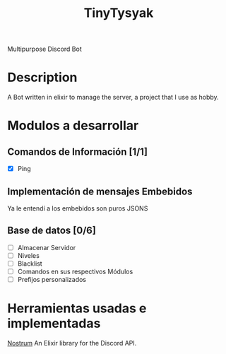 #+TITLE: TinyTysyak

Multipurpose Discord Bot

* Description
A Bot written in elixir to manage the server, a project that I use as
hobby.

* Modulos a desarrollar
** Comandos de Información [1/1]
- [X] Ping
** Implementación de mensajes Embebidos
Ya le entendí a los embebidos son puros JSONS
** Base de datos [0/6]
- [ ] Almacenar Servidor
- [ ] Niveles
- [ ] Blacklist
- [ ] Comandos en sus respectivos Módulos
- [ ] Prefijos personalizados
* Herramientas usadas e implementadas
[[https://github.com/kraigie/nostrum][Nostrum]] An Elixir library for the Discord API.
